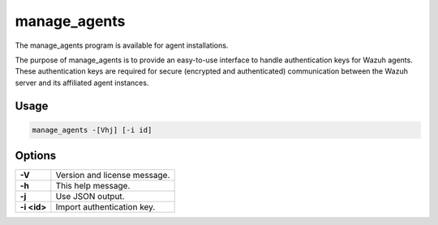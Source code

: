 ﻿.. Copyright (C) 2015, Wazuh, Inc.

.. meta::
  :description: The manage_agents program is available for agent installations. Learn more about it in this section of the Wazuh documentation.

manage_agents
=============

The manage_agents program is available for agent installations.

The purpose of manage_agents is to provide an easy-to-use interface to handle authentication
keys for Wazuh agents. These authentication keys are required for secure (encrypted and
authenticated) communication between the Wazuh server and its affiliated agent instances.

Usage
-----

.. code-block:: none

    manage_agents -[Vhj] [-i id]

Options
-------
+---------------+-----------------------------------------------------------------------+
| **-V**        | Version and license message.                                          |
+---------------+-----------------------------------------------------------------------+
| **-h**        | This help message.                                                    |
+---------------+-----------------------------------------------------------------------+
| **-j**        | Use JSON output.                                                      |
+---------------+-----------------------------------------------------------------------+
| **-i <id>**   | Import authentication key.                                            |
+---------------+-----------------------------+-----------------------------------------+
